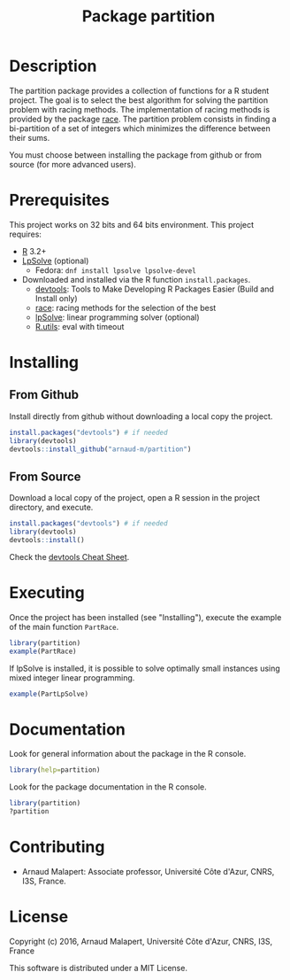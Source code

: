 #+STARTUP: overview
#+STARTUP: hidestars
#+STARTUP: logdone
#+COLUMNS: %38ITEM(Details) %7TODO(To Do) %TAGS(Context) 
#+OPTIONS: tags:t timestamp:t todo:t TeX:t LaTeX:t          
#+OPTIONS: skip:t @:t ::t |:t ^:t f:t
#+TITLE:  Package partition
* Description

  The partition package provides a collection of functions for a R student project.
  The goal is to select the best algorithm for solving the partition problem with racing methods. The implementation of racing methods is provided by the package [[https://cran.r-project.org/web/packages/race/][race]].
  The partition problem consists in finding a bi-partition of a set of integers which minimizes the difference between their sums. 
  
  You must choose between installing the package from github or from source (for more advanced users).

* Prerequisites
  This project works on 32 bits and 64 bits environment. 
  This project requires:
  
  - [[http://cran.r-project.org/][R]] 3.2+
  - [[https://sourceforge.net/projects/lpsolve/][LpSolve]] (optional)
    - Fedora: ~dnf install lpsolve lpsolve-devel~
  - Downloaded and installed via the R function ~install.packages~.
    - [[https://cran.r-project.org/web/packages/devtools/index.html][devtools]]: Tools to Make Developing R Packages Easier (Build and Install only)
    - [[https://cran.r-project.org/web/packages/race/][race]]: racing methods for the selection of the best
    - [[https://cran.r-project.org/web/packages/lpSolve/index.html][lpSolve]]: linear programming solver (optional)
    - [[https://cran.r-project.org/web/packages/R.utils/index.html][R.utils]]: eval with timeout

* Installing
** From Github

   Install directly from github without downloading a local copy the project.
   #+BEGIN_SRC R 
     install.packages("devtools") # if needed
     library(devtools)
     devtools::install_github("arnaud-m/partition")
   #+END_SRC
  	
** From Source  
  
   Download a local copy of the project, open a R session in the project directory, and execute.
   #+BEGIN_SRC R 
     install.packages("devtools") # if needed
     library(devtools)
     devtools::install()
   #+END_SRC
   Check the [[https://www.rstudio.com/wp-content/uploads/2015/03/devtools-cheatsheet.pdf][devtools Cheat Sheet]]. 

* Executing

 Once the project has been installed (see "Installing"), execute the example of the main function ~PartRace~.
#+BEGIN_SRC R
  library(partition)
  example(PartRace)
#+END_SRC

If lpSolve is installed, it is possible to solve optimally small instances using mixed integer linear programming.
#+BEGIN_SRC R
  example(PartLpSolve)
#+END_SRC

* Documentation
 
  Look for general information about the package in the R console.
   #+BEGIN_SRC R
     library(help=partition)
   #+END_SRC

   Look for the package documentation in the R console.
   #+BEGIN_SRC R
     library(partition)
     ?partition
   #+END_SRC
 
* Contributing

  - Arnaud Malapert: Associate professor, Université Côte d'Azur, CNRS, I3S, France.

* License
  Copyright (c) 2016, Arnaud Malapert, Université Côte d'Azur, CNRS, I3S, France
  
  This software is distributed under a MIT License.    


  

